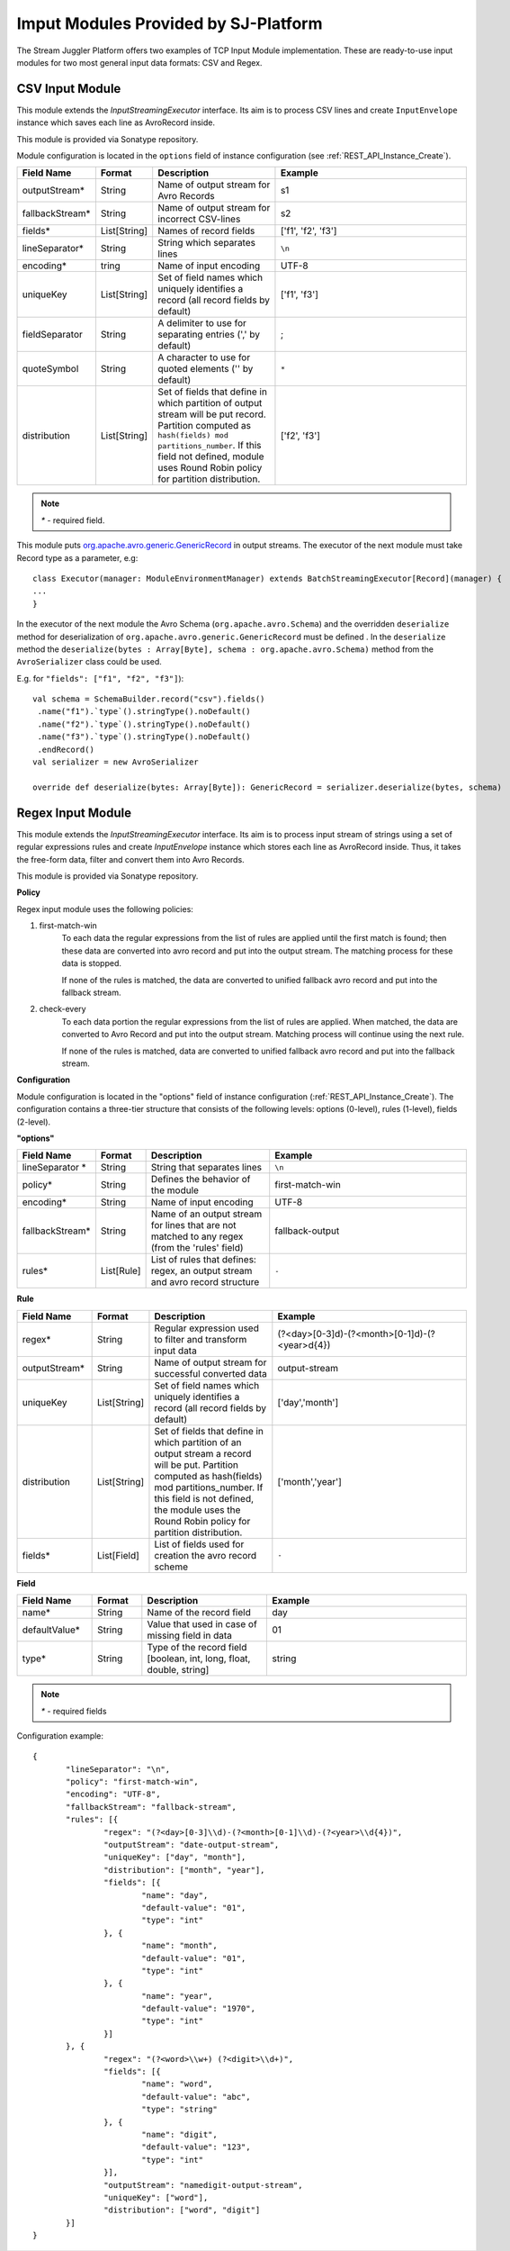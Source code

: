 .. _Provided_Input_Modules:

Imput Modules Provided by SJ-Platform
============================================

The Stream Juggler Platform offers two examples of TCP Input Module implementation. These are ready-to-use input modules for two most general input data formats: CSV and Regex.

CSV Input Module
--------------------------

This module extends the *InputStreamingExecutor* interface. Its aim is to process CSV lines and create ``InputEnvelope`` instance which saves each line as AvroRecord inside.

This module is provided via Sonatype repository.

Module configuration is located in the ``options`` field of instance configuration (see :ref:`REST_API_Instance_Create`).

.. csv-table:: 
 :header: "Field Name", "Format", "Description", "Example"
 :widths: 15, 10, 25, 40

 "outputStream*", "String", "Name of output stream for Avro Records", "s1" 
 "fallbackStream*", "String", "Name of output stream for incorrect CSV-lines", "s2" 
 "fields*", "List[String]", "Names of record fields", "['f1', 'f2', 'f3']" 
 "lineSeparator*", "String", "String which separates lines", "``\n``" 
 "encoding*", "tring", "Name of input encoding", "UTF-8" 
 "uniqueKey", "List[String]", "Set of field names which uniquely identifies a record (all record fields by default)", "['f1', 'f3']" 
 "fieldSeparator", "String", "A delimiter to use for separating entries (',' by default)", ";" 
 "quoteSymbol", "String", "A character to use for quoted elements ('\' by default)", ``*``
 "distribution", "List[String]",  "Set of fields that define in which partition of output stream will be put record. Partition computed as ``hash(fields) mod partitions_number``. If this field not defined, module uses Round Robin policy for partition distribution.", "['f2', 'f3']"

.. note:: `*` - required field.

This module puts `org.apache.avro.generic.GenericRecord <https://avro.apache.org/docs/1.8.1/api/java/org/apache/avro/generic/GenericRecord.html>`_ in output streams. The executor of the next module must take Record type as a parameter, e.g::

 class Executor(manager: ModuleEnvironmentManager) extends BatchStreamingExecutor[Record](manager) {
 ...
 }

In the executor of the next module the Avro Schema (``org.apache.avro.Schema``) and the overridden ``deserialize`` method for deserialization of ``org.apache.avro.generic.GenericRecord`` must be defined . In the ``deserialize`` method the ``deserialize(bytes : Array[Byte], schema : org.apache.avro.Schema)`` method from the ``AvroSerializer`` class could be used.

E.g. for ``"fields": ["f1", "f2", "f3"]``)::

 val schema = SchemaBuilder.record("csv").fields()
  .name("f1").`type`().stringType().noDefault()
  .name("f2").`type`().stringType().noDefault()
  .name("f3").`type`().stringType().noDefault()
  .endRecord()
 val serializer = new AvroSerializer

 override def deserialize(bytes: Array[Byte]): GenericRecord = serializer.deserialize(bytes, schema)


Regex Input Module
--------------------------

This module extends the *InputStreamingExecutor* interface. Its aim is to process input stream of strings using a set of regular expressions rules and create `InputEnvelope` instance which stores each line as AvroRecord inside. Thus, it takes the free-form data, filter and convert them into Avro Records.

This module is provided via Sonatype repository.

**Policy**

Regex input module uses the following policies:

1. first-match-win
       To each data the regular expressions from the list of rules are applied until the first match is found; then these data are converted into avro record and put into the output stream. The matching process for these data is stopped. 

       If none of the rules is matched, the data are converted to unified fallback avro record and put into the fallback stream.

2. check-every
      To each data portion the regular expressions from the list of rules are applied. When matched, the data are converted to Avro Record and put into the output stream. Matching process will continue using the next rule.
 
      If none of the rules is matched, data are converted to unified fallback avro record and put into the fallback stream.

**Configuration**

Module configuration is located in the "options" field of instance configuration (:ref:`REST_API_Instance_Create`).
The configuration contains a three-tier structure that consists of the following levels: options (0-level), rules (1-level), fields (2-level).

**"options"**

.. csv-table:: 
 :header: "Field Name", "Format", "Description", "Example"
 :widths: 15, 10, 25, 40
 
 "lineSeparator *", "String", "String that separates lines", "``\n``"
 "policy*", "String", "Defines the behavior of the module", "first-match-win"
 "encoding*", "String", "Name of input encoding", "UTF-8"
 "fallbackStream*", "String", "Name of an output stream for lines that are not matched to any regex (from the 'rules' field)", "fallback-output"
 "rules*", "List[Rule]", "List of rules that defines: regex, an output stream and avro record structure", "``-``"

**Rule**

.. csv-table:: 
 :header: "Field Name", "Format", "Description", "Example"
 :widths: 15, 10, 25, 40
 
 "regex*", "String", "Regular expression used to filter and transform input data", "(?<day>[0-3]\d)-(?<month>[0-1]\d)-(?<year>\d{4})"
 "outputStream*", "String", "Name of output stream for successful converted data", "output-stream"
 "uniqueKey", "List[String]", "Set of field names which uniquely identifies a record (all record fields by default)","['day','month']"
 "distribution", "List[String]", "Set of fields that define in which partition of an output stream a record will be put. Partition computed as hash(fields) mod partitions_number. If this field is not defined, the module uses the Round Robin policy for partition distribution.", "['month','year']"
 "fields*", "List[Field]", "List of fields used for creation the avro record scheme", "``-``"

**Field**

.. csv-table:: 
 :header: "Field Name", "Format", "Description", "Example"
 :widths: 15, 10, 25, 40
 
 "name*", "String", "Name of the record field", "day"
 "defaultValue*", "String", "Value that used in case of missing field in data", "01"
 "type*", "String", "Type of the record field [boolean, int, long, float, double, string]", "string"

.. note:: `*` - required fields

Configuration example::

 {
	"lineSeparator": "\n",
	"policy": "first-match-win",
	"encoding": "UTF-8",
	"fallbackStream": "fallback-stream",
	"rules": [{
		"regex": "(?<day>[0-3]\\d)-(?<month>[0-1]\\d)-(?<year>\\d{4})",
		"outputStream": "date-output-stream",
		"uniqueKey": ["day", "month"],
		"distribution": ["month", "year"],
		"fields": [{
			"name": "day",
			"default-value": "01",
			"type": "int"
		}, {
			"name": "month",
			"default-value": "01",
			"type": "int"
		}, {
			"name": "year",
			"default-value": "1970",
			"type": "int"
		}]
	}, {
		"regex": "(?<word>\\w+) (?<digit>\\d+)",
		"fields": [{
			"name": "word",
			"default-value": "abc",
			"type": "string"
		}, {
			"name": "digit",
			"default-value": "123",
			"type": "int"
		}],
		"outputStream": "namedigit-output-stream",
		"uniqueKey": ["word"],
		"distribution": ["word", "digit"]
	}]
 }
 
